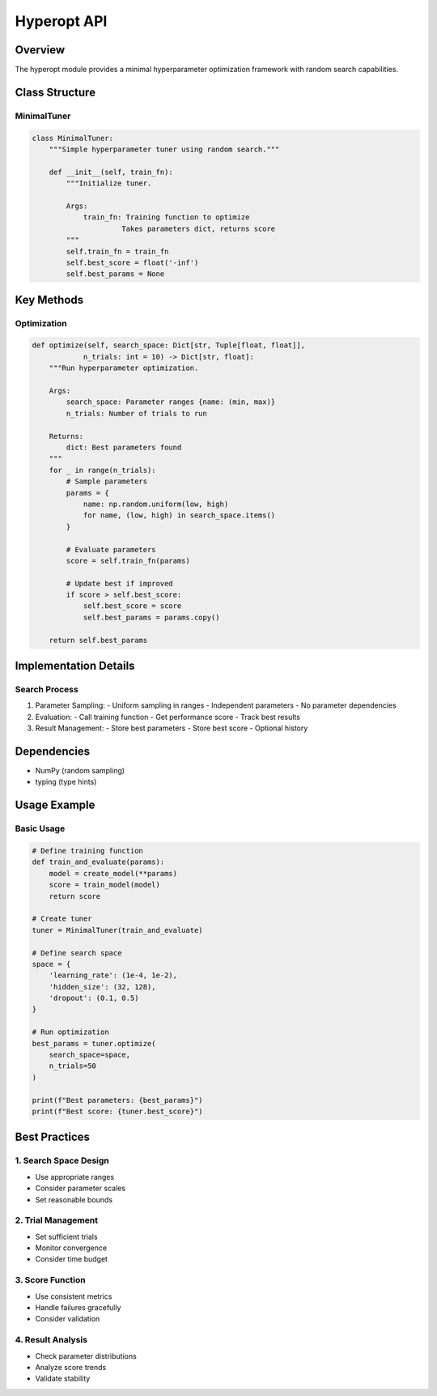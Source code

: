 Hyperopt API
===========

Overview
--------

The hyperopt module provides a minimal hyperparameter optimization framework with random search capabilities.

Class Structure
-------------

MinimalTuner
^^^^^^^^^^

.. code-block:: python

    class MinimalTuner:
        """Simple hyperparameter tuner using random search."""
        
        def __init__(self, train_fn):
            """Initialize tuner.
            
            Args:
                train_fn: Training function to optimize
                         Takes parameters dict, returns score
            """
            self.train_fn = train_fn
            self.best_score = float('-inf')
            self.best_params = None

Key Methods
---------

Optimization
^^^^^^^^^

.. code-block:: python

    def optimize(self, search_space: Dict[str, Tuple[float, float]], 
                n_trials: int = 10) -> Dict[str, float]:
        """Run hyperparameter optimization.
        
        Args:
            search_space: Parameter ranges {name: (min, max)}
            n_trials: Number of trials to run
            
        Returns:
            dict: Best parameters found
        """
        for _ in range(n_trials):
            # Sample parameters
            params = {
                name: np.random.uniform(low, high)
                for name, (low, high) in search_space.items()
            }
            
            # Evaluate parameters
            score = self.train_fn(params)
            
            # Update best if improved
            if score > self.best_score:
                self.best_score = score
                self.best_params = params.copy()
                
        return self.best_params

Implementation Details
-------------------

Search Process
^^^^^^^^^^^

1. Parameter Sampling:
   - Uniform sampling in ranges
   - Independent parameters
   - No parameter dependencies

2. Evaluation:
   - Call training function
   - Get performance score
   - Track best results

3. Result Management:
   - Store best parameters
   - Store best score
   - Optional history

Dependencies
----------

- NumPy (random sampling)
- typing (type hints)

Usage Example
-----------

Basic Usage
^^^^^^^^^

.. code-block:: python

    # Define training function
    def train_and_evaluate(params):
        model = create_model(**params)
        score = train_model(model)
        return score
    
    # Create tuner
    tuner = MinimalTuner(train_and_evaluate)
    
    # Define search space
    space = {
        'learning_rate': (1e-4, 1e-2),
        'hidden_size': (32, 128),
        'dropout': (0.1, 0.5)
    }
    
    # Run optimization
    best_params = tuner.optimize(
        search_space=space,
        n_trials=50
    )
    
    print(f"Best parameters: {best_params}")
    print(f"Best score: {tuner.best_score}")

Best Practices
-----------

1. Search Space Design
^^^^^^^^^^^^^^^^^

- Use appropriate ranges
- Consider parameter scales
- Set reasonable bounds

2. Trial Management
^^^^^^^^^^^^^

- Set sufficient trials
- Monitor convergence
- Consider time budget

3. Score Function
^^^^^^^^^^^^

- Use consistent metrics
- Handle failures gracefully
- Consider validation

4. Result Analysis
^^^^^^^^^^^^

- Check parameter distributions
- Analyze score trends
- Validate stability 